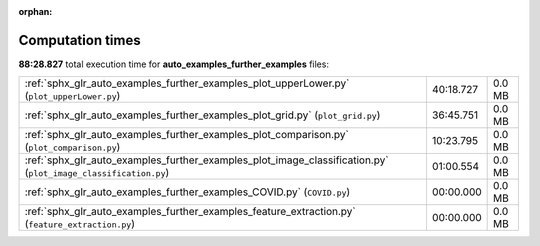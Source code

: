 
:orphan:

.. _sphx_glr_auto_examples_further_examples_sg_execution_times:

Computation times
=================
**88:28.827** total execution time for **auto_examples_further_examples** files:

+----------------------------------------------------------------------------------------------------------------+-----------+--------+
| :ref:`sphx_glr_auto_examples_further_examples_plot_upperLower.py` (``plot_upperLower.py``)                     | 40:18.727 | 0.0 MB |
+----------------------------------------------------------------------------------------------------------------+-----------+--------+
| :ref:`sphx_glr_auto_examples_further_examples_plot_grid.py` (``plot_grid.py``)                                 | 36:45.751 | 0.0 MB |
+----------------------------------------------------------------------------------------------------------------+-----------+--------+
| :ref:`sphx_glr_auto_examples_further_examples_plot_comparison.py` (``plot_comparison.py``)                     | 10:23.795 | 0.0 MB |
+----------------------------------------------------------------------------------------------------------------+-----------+--------+
| :ref:`sphx_glr_auto_examples_further_examples_plot_image_classification.py` (``plot_image_classification.py``) | 01:00.554 | 0.0 MB |
+----------------------------------------------------------------------------------------------------------------+-----------+--------+
| :ref:`sphx_glr_auto_examples_further_examples_COVID.py` (``COVID.py``)                                         | 00:00.000 | 0.0 MB |
+----------------------------------------------------------------------------------------------------------------+-----------+--------+
| :ref:`sphx_glr_auto_examples_further_examples_feature_extraction.py` (``feature_extraction.py``)               | 00:00.000 | 0.0 MB |
+----------------------------------------------------------------------------------------------------------------+-----------+--------+
